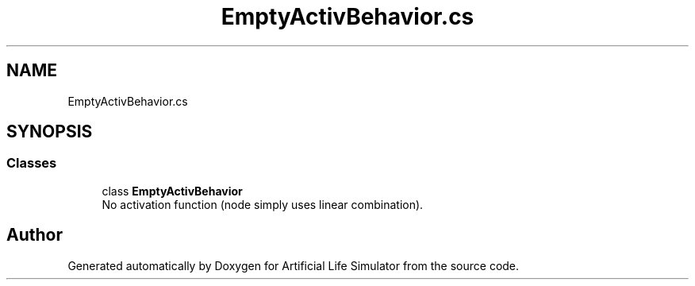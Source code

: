 .TH "EmptyActivBehavior.cs" 3 "Tue Mar 12 2019" "Artificial Life Simulator" \" -*- nroff -*-
.ad l
.nh
.SH NAME
EmptyActivBehavior.cs
.SH SYNOPSIS
.br
.PP
.SS "Classes"

.in +1c
.ti -1c
.RI "class \fBEmptyActivBehavior\fP"
.br
.RI "No activation function (node simply uses linear combination)\&. "
.in -1c
.SH "Author"
.PP 
Generated automatically by Doxygen for Artificial Life Simulator from the source code\&.
